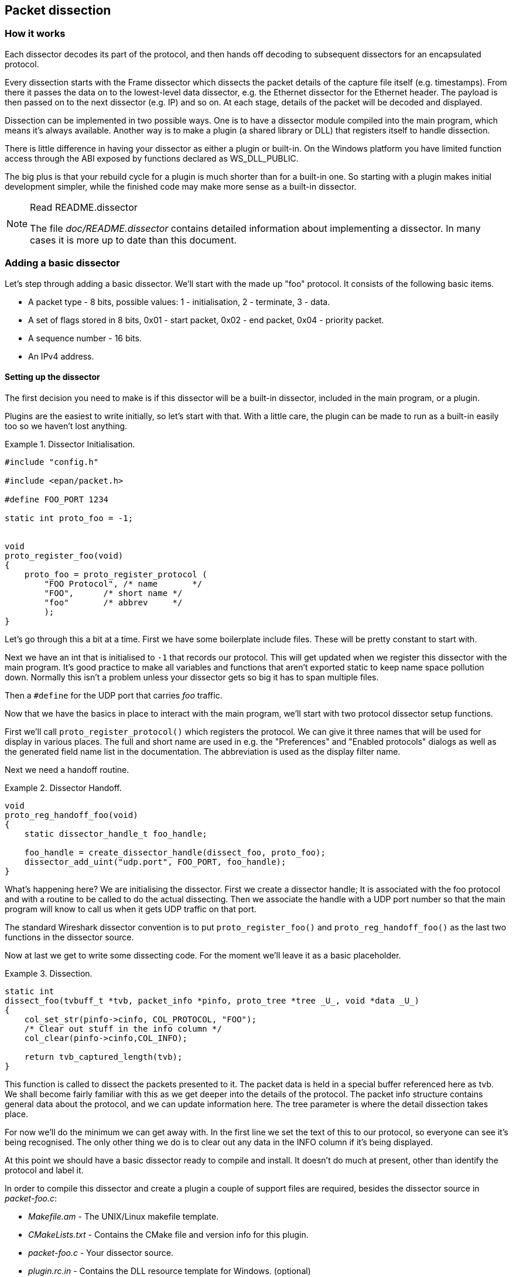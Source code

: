 // WSDG Chapter Dissection

[[ChapterDissection]]

== Packet dissection

[[ChDissectWorks]]

=== How it works

Each dissector decodes its part of the protocol, and then hands off
decoding to subsequent dissectors for an encapsulated protocol.

Every dissection starts with the Frame dissector which dissects the packet
details of the capture file itself (e.g. timestamps). From there it passes the
data on to the lowest-level data dissector, e.g. the Ethernet dissector for
the Ethernet header. The payload is then passed on to the next dissector (e.g.
IP) and so on. At each stage, details of the packet will be decoded and
displayed.

Dissection can be implemented in two possible ways. One is to have a dissector
module compiled into the main program, which means it’s always available.
Another way is to make a plugin (a shared library or DLL) that registers itself
to handle dissection.

There is little difference in having your dissector as either a plugin or
built-in. On the Windows platform you have limited function access through the
ABI exposed by functions declared as WS_DLL_PUBLIC.

The big plus is that your rebuild cycle for a plugin is much shorter than for a
built-in one. So starting with a plugin makes initial development simpler, while
the finished code may make more sense as a built-in dissector.

[NOTE]
.Read README.dissector
====
The file _doc/README.dissector_ contains detailed information about implementing
a dissector. In many cases it is more up to date than this document.
====

[[ChDissectAdd]]

=== Adding a basic dissector

Let’s step through adding a basic dissector. We'll start with the made up "foo"
protocol. It consists of the following basic items.

* A packet type - 8 bits, possible values: 1 - initialisation, 2 - terminate, 3 - data.

* A set of flags stored in 8 bits, 0x01 - start packet, 0x02 - end packet, 0x04 - priority packet.

* A sequence number - 16 bits.

* An IPv4 address.

[[ChDissectSetup]]

==== Setting up the dissector

The first decision you need to make is if this dissector will be a
built-in dissector, included in the main program, or a plugin.

Plugins are the easiest to write initially, so let’s start with that.
With a little care, the plugin can be made to run as a built-in
easily too so we haven't lost anything.

.Dissector Initialisation.
====
----
#include "config.h"

#include <epan/packet.h>

#define FOO_PORT 1234

static int proto_foo = -1;


void
proto_register_foo(void)
{
    proto_foo = proto_register_protocol (
        "FOO Protocol", /* name       */
        "FOO",      /* short name */
        "foo"       /* abbrev     */
        );
}
----
====

Let’s go through this a bit at a time. First we have some boilerplate
include files. These will be pretty constant to start with.

Next we have an int that is initialised to `-1` that records our protocol.
This will get updated when we register this dissector with the main program.
It’s good practice to make all variables and functions that aren't exported
static to keep name space pollution down. Normally this isn't a problem unless your
dissector gets so big it has to span multiple files.

Then a `#define` for the UDP port that carries _foo_ traffic.

Now that we have the basics in place to interact with the main program, we'll
start with two protocol dissector setup functions.

First we'll call `proto_register_protocol()` which registers the protocol. We
can give it three names that will be used for display in various places. The
full and short name are used in e.g. the "Preferences" and "Enabled protocols"
dialogs as well as the generated field name list in the documentation. The
abbreviation is used as the display filter name.

Next we need a handoff routine.

.Dissector Handoff.
====
----
void
proto_reg_handoff_foo(void)
{
    static dissector_handle_t foo_handle;

    foo_handle = create_dissector_handle(dissect_foo, proto_foo);
    dissector_add_uint("udp.port", FOO_PORT, foo_handle);
}
----
====

What’s happening here? We are initialising the dissector. First we create a
dissector handle; It is associated with the foo protocol and with a routine to
be called to do the actual dissecting. Then we associate the handle with a UDP
port number so that the main program will know to call us when it gets UDP
traffic on that port.

The standard Wireshark dissector convention is to put `proto_register_foo()` and
`proto_reg_handoff_foo()` as the last two functions in the dissector source.

Now at last we get to write some dissecting code. For the moment we'll
leave it as a basic placeholder.

.Dissection.
====
----
static int
dissect_foo(tvbuff_t *tvb, packet_info *pinfo, proto_tree *tree _U_, void *data _U_)
{
    col_set_str(pinfo->cinfo, COL_PROTOCOL, "FOO");
    /* Clear out stuff in the info column */
    col_clear(pinfo->cinfo,COL_INFO);

    return tvb_captured_length(tvb);
}
----
====

This function is called to dissect the packets presented to it. The packet data
is held in a special buffer referenced here as tvb. We shall become fairly
familiar with this as we get deeper into the details of the protocol. The packet
info structure contains general data about the protocol, and we can update
information here. The tree parameter is where the detail dissection takes place.

For now we'll do the minimum we can get away with. In the first line we set the
text of this to our protocol, so everyone can see it’s being recognised. The
only other thing we do is to clear out any data in the INFO column if it’s being
displayed.

At this point we should have a basic dissector ready to compile and install.
It doesn't do much at present, other than identify the protocol and label it.

In order to compile this dissector and create a plugin a couple of support files
are required, besides the dissector source in _packet-foo.c_:

* _Makefile.am_ - The UNIX/Linux makefile template.

* _CMakeLists.txt_ - Contains the CMake file and version info for this plugin.

* _packet-foo.c_ - Your dissector source.

* _plugin.rc.in_ - Contains the DLL resource template for Windows. (optional)

You can find a good example for these files in the gryphon plugin directory.
_Makefile.am_ has to be modified to reflect the relevant files and dissector
name. _CMakeLists.txt_ has to be modified with the correct
plugin name and version info, along with the relevant files to compile.
In the main top-level source directory, copy CMakeListsCustom.txt.example to
CMakeListsCustom.txt and add the path of your plugin to the list in
CUSTOM_PLUGIN_SRC_DIR.

Compile the dissector to a DLL or shared library and either run Wireshark from
the build directory as detailed in <<ChSrcRunFirstTime>> or copy the plugin
binary into the plugin directory of your Wireshark installation and run that.

[[ChDissectDetails]]

==== Dissecting the details of the protocol

Now that we have our basic dissector up and running, let’s do something with it.
The simplest thing to do to start with is to just label the payload.
This will allow us to set up some of the parts we will need.

The first thing we will do is to build a subtree to decode our results into.
This helps to keep things looking nice in the detailed display.

.Plugin Packet Dissection.
====
----
static int
dissect_foo(tvbuff_t *tvb, packet_info *pinfo, proto_tree *tree, void *data _U_)
{

    col_set_str(pinfo->cinfo, COL_PROTOCOL, "FOO");
    /* Clear out stuff in the info column */
    col_clear(pinfo->cinfo,COL_INFO);

    proto_item *ti = proto_tree_add_item(tree, proto_foo, tvb, 0, -1, ENC_NA);

    return tvb_captured_length(tvb);
}
----
====

What we're doing here is adding a subtree to the dissection.
This subtree will hold all the details of this protocol and so not clutter
up the display when not required.

We are also marking the area of data that is being consumed by this
protocol. In our case it’s all that has been passed to us, as we're assuming
this protocol does not encapsulate another.
Therefore, we add the new tree node with `proto_tree_add_item()`,
adding it to the passed in tree, label it with the protocol, use the passed in
tvb buffer as the data, and consume from 0 to the end (-1) of this data.
ENC_NA ("not applicable") is specified as the "encoding" parameter.

After this change, there should be a label in the detailed display for the protocol,
and selecting this will highlight the remaining contents of the packet.

Now let’s go to the next step and add some protocol dissection. For this step
we'll need to construct a couple of tables that help with dissection. This needs
some additions to the `proto_register_foo()` function shown previously.

Two statically allocated arrays are added at the beginning of
`proto_register_foo()`. The arrays are then registered after the call to
`proto_register_protocol()`.

.Registering data structures.
====
----
void
proto_register_foo(void)
{
    static hf_register_info hf[] = {
        { &hf_foo_pdu_type,
            { "FOO PDU Type", "foo.type",
            FT_UINT8, BASE_DEC,
            NULL, 0x0,
            NULL, HFILL }
        }
    };

    /* Setup protocol subtree array */
    static gint *ett[] = {
        &ett_foo
    };

    proto_foo = proto_register_protocol (
        "FOO Protocol", /* name       */
        "FOO",      /* short name */
        "foo"       /* abbrev     */
        );

    proto_register_field_array(proto_foo, hf, array_length(hf));
    proto_register_subtree_array(ett, array_length(ett));
}
----
====

The variables `hf_foo_pdu_type` and `ett_foo` also need to be declared somewhere near the top of the file.

.Dissector data structure globals.
====
----
static int hf_foo_pdu_type = -1;

static gint ett_foo = -1;
----
====

Now we can enhance the protocol display with some detail.

.Dissector starting to dissect the packets.
====
----
    proto_item *ti = proto_tree_add_item(tree, proto_foo, tvb, 0, -1, ENC_NA);
    proto_tree *foo_tree = proto_item_add_subtree(ti, ett_foo);
    proto_tree_add_item(foo_tree, hf_foo_pdu_type, tvb, 0, 1, ENC_BIG_ENDIAN);
----
====

Now the dissection is starting to look more interesting. We have picked apart
our first bit of the protocol. One byte of data at the start of the packet
that defines the packet type for foo protocol.

The `proto_item_add_subtree()` call has added a child node
to the protocol tree which is where we will do our detail dissection.
The expansion of this node is controlled by the `ett_foo`
variable. This remembers if the node should be expanded or not as you move
between packets. All subsequent dissection will be added to this tree,
as you can see from the next call.
A call to `proto_tree_add_item()` in the foo_tree,
this time using the `hf_foo_pdu_type` to control the formatting
of the item. The pdu type is one byte of data, starting at 0. We assume it is
in network order (also called big endian), so that is why we use `ENC_BIG_ENDIAN`.
For a 1-byte quantity, there is no order issue, but it is good practice to
make this the same as any multibyte fields that may be present, and as we will
see in the next section, this particular protocol uses network order.

If we look in detail at the `hf_foo_pdu_type` declaration in
the static array we can see the details of the definition.

* _hf_foo_pdu_type_ - The index for this node.

* _FOO PDU Type_ - The label for this item.

* _foo.type_ - This is the filter string. It enables us to type constructs such
as `foo.type=1` into the filter box.

* _FT_UINT8_ - This specifies this item is an 8bit unsigned integer.
This tallies with our call above where we tell it to only look at one byte.

* _BASE_DEC_ - For an integer type, this tells it to be printed as a decimal
number. It could be hexadecimal (BASE_HEX) or octal (BASE_OCT) if that made more sense.

We'll ignore the rest of the structure for now.

If you install this plugin and try it out, you'll see something that begins to look
useful.

Now let’s finish off dissecting the simple protocol. We need to add a few
more variables to the hfarray, and a couple more procedure calls.

.Wrapping up the packet dissection.
====
----
...
static int hf_foo_flags = -1;
static int hf_foo_sequenceno = -1;
static int hf_foo_initialip = -1;
...

static int
dissect_foo(tvbuff_t *tvb, packet_info *pinfo, proto_tree *tree, void *data _U_)
{
    gint offset = 0;

    ...
    proto_item *ti = proto_tree_add_item(tree, proto_foo, tvb, 0, -1, ENC_NA);
    proto_tree *foo_tree = proto_item_add_subtree(ti, ett_foo);
    proto_tree_add_item(foo_tree, hf_foo_pdu_type, tvb, offset, 1, ENC_BIG_ENDIAN);
    offset += 1;
    proto_tree_add_item(foo_tree, hf_foo_flags, tvb, offset, 1, ENC_BIG_ENDIAN);
    offset += 1;
    proto_tree_add_item(foo_tree, hf_foo_sequenceno, tvb, offset, 2, ENC_BIG_ENDIAN);
    offset += 2;
    proto_tree_add_item(foo_tree, hf_foo_initialip, tvb, offset, 4, ENC_BIG_ENDIAN);
    offset += 4;
    ...

    return tvb_captured_length(tvb);
}

void
proto_register_foo(void) {
    ...
        ...
        { &hf_foo_flags,
            { "FOO PDU Flags", "foo.flags",
            FT_UINT8, BASE_HEX,
            NULL, 0x0,
            NULL, HFILL }
        },
        { &hf_foo_sequenceno,
            { "FOO PDU Sequence Number", "foo.seqn",
            FT_UINT16, BASE_DEC,
            NULL, 0x0,
            NULL, HFILL }
        },
        { &hf_foo_initialip,
            { "FOO PDU Initial IP", "foo.initialip",
            FT_IPv4, BASE_NONE,
            NULL, 0x0,
            NULL, HFILL }
        },
        ...
    ...
}
...
----
====

This dissects all the bits of this simple hypothetical protocol. We've
introduced a new variable offsetinto the mix to help keep track of where we are
in the packet dissection. With these extra bits in place, the whole protocol is
now dissected.

==== Improving the dissection information

We can certainly improve the display of the protocol with a bit of extra data.
The first step is to add some text labels. Let’s start by labeling the packet
types. There is some useful support for this sort of thing by adding a couple of
extra things. First we add a simple table of type to name.


.Naming the packet types.
====
----
static const value_string packettypenames[] = {
    { 1, "Initialise" },
    { 2, "Terminate" },
    { 3, "Data" },
    { 0, NULL }
};
----
====

This is a handy data structure that can be used to look up a name for a value.
There are routines to directly access this lookup table, but we don't need to
do that, as the support code already has that added in. We just have to give
these details to the appropriate part of the data, using the `VALS` macro.

.Adding Names to the protocol.
====
----
   { &hf_foo_pdu_type,
        { "FOO PDU Type", "foo.type",
        FT_UINT8, BASE_DEC,
        VALS(packettypenames), 0x0,
        NULL, HFILL }
    }
----
====

This helps in deciphering the packets, and we can do a similar thing for the
flags structure. For this we need to add some more data to the table though.

.Adding Flags to the protocol.
====
----
#define FOO_START_FLAG      0x01
#define FOO_END_FLAG        0x02
#define FOO_PRIORITY_FLAG   0x04

static int hf_foo_startflag = -1;
static int hf_foo_endflag = -1;
static int hf_foo_priorityflag = -1;

static int
dissect_foo(tvbuff_t *tvb, packet_info *pinfo, proto_tree *tree, void *data _U_)
{
    ...
        ...
        static const int* bits[] = {
            &hf_foo_startflag,
            &hf_foo_endflag,
            &hf_foo_priorityflag
        };

        proto_tree_add_bitmask(foo_tree, tvb, offset, hf_foo_flags, ett_foo, bits, ENC_BIG_ENDIAN);
        offset += 1;
        ...
    ...
    return tvb_captured_length(tvb);
}

void
proto_register_foo(void) {
    ...
        ...
        { &hf_foo_startflag,
            { "FOO PDU Start Flags", "foo.flags.start",
            FT_BOOLEAN, 8,
            NULL, FOO_START_FLAG,
            NULL, HFILL }
        },
        { &hf_foo_endflag,
            { "FOO PDU End Flags", "foo.flags.end",
            FT_BOOLEAN, 8,
            NULL, FOO_END_FLAG,
            NULL, HFILL }
        },
        { &hf_foo_priorityflag,
            { "FOO PDU Priority Flags", "foo.flags.priority",
            FT_BOOLEAN, 8,
            NULL, FOO_PRIORITY_FLAG,
            NULL, HFILL }
        },
        ...
    ...
}
...
----
====

Some things to note here. For the flags, as each bit is a different flag, we use
the type `FT_BOOLEAN`, as the flag is either on or off. Second, we include the flag
mask in the 7th field of the data, which allows the system to mask the relevant bit.
We've also changed the 5th field to 8, to indicate that we are looking at an 8 bit
quantity when the flags are extracted. Then finally we add the extra constructs
to the dissection routine.

This is starting to look fairly full featured now, but there are a couple of
other things we can do to make things look even more pretty. At the moment our
dissection shows the packets as "Foo Protocol" which whilst correct is a little
uninformative. We can enhance this by adding a little more detail. First, let’s
get hold of the actual value of the protocol type. We can use the handy function
`tvb_get_guint8()` to do this. With this value in hand, there are a couple of
things we can do. First we can set the INFO column of the non-detailed view to
show what sort of PDU it is - which is extremely helpful when looking at
protocol traces. Second, we can also display this information in the dissection
window.

.Enhancing the display.
====
----
static int
dissect_foo(tvbuff_t *tvb, packet_info *pinfo, proto_tree *tree, void *data _U_)
{
    gint offset = 0;
    guint8 packet_type = tvb_get_guint8(tvb, 0);

    col_set_str(pinfo->cinfo, COL_PROTOCOL, "FOO");
    /* Clear out stuff in the info column */
    col_clear(pinfo->cinfo,COL_INFO);
    col_add_fstr(pinfo->cinfo, COL_INFO, "Type %s",
             val_to_str(packet_type, packettypenames, "Unknown (0x%02x)"));

    proto_item *ti = proto_tree_add_item(tree, proto_foo, tvb, 0, -1, ENC_NA);
    proto_item_append_text(ti, ", Type %s",
        val_to_str(packet_type, packettypenames, "Unknown (0x%02x)"));
    proto_tree *foo_tree = proto_item_add_subtree(ti, ett_foo);
    proto_tree_add_item(foo_tree, hf_foo_pdu_type, tvb, offset, 1, ENC_BIG_ENDIAN);
    offset += 1;

    return tvb_captured_length(tvb);
}
----
====

So here, after grabbing the value of the first 8 bits, we use it with one of the
built-in utility routines `val_to_str()`, to lookup the value. If the value
isn't found we provide a fallback which just prints the value in hex. We use
this twice, once in the INFO field of the columns -- if it’s displayed, and
similarly we append this data to the base of our dissecting tree.

[[ChDissectTransformed]]

=== How to handle transformed data

Some protocols do clever things with data. They might possibly
encrypt the data, or compress data, or part of it. If you know
how these steps are taken it is possible to reverse them within the
dissector.

As encryption can be tricky, let’s consider the case of compression.
These techniques can also work for other transformations of data,
where some step is required before the data can be examined.

What basically needs to happen here, is to identify the data that needs
conversion, take that data and transform it into a new stream, and then call a
dissector on it. Often this needs to be done "on-the-fly" based on clues in the
packet. Sometimes this needs to be used in conjunction with other techniques,
such as packet reassembly. The following shows a technique to achieve this
effect.

.Decompressing data packets for dissection.
====
----
    guint8 flags = tvb_get_guint8(tvb, offset);
    offset ++;
    if (flags & FLAG_COMPRESSED) { /* the remainder of the packet is compressed */
        guint16 orig_size = tvb_get_ntohs(tvb, offset);
        guchar *decompressed_buffer = (guchar*)wmem_alloc(pinfo->pool, orig_size);
        offset += 2;
        decompress_packet(tvb_get_ptr(tvb, offset, -1),
                tvb_captured_length_remaining(tvb, offset),
                decompressed_buffer, orig_size);
        /* Now re-setup the tvb buffer to have the new data */
        next_tvb = tvb_new_child_real_data(tvb, decompressed_buffer, orig_size, orig_size);
        add_new_data_source(pinfo, next_tvb, "Decompressed Data");
    } else {
        next_tvb = tvb_new_subset_remaining(tvb, offset);
    }
    offset = 0;
    /* process next_tvb from here on */
----
====

The first steps here are to recognise the compression. In this case a flag byte
alerts us to the fact the remainder of the packet is compressed. Next we
retrieve the original size of the packet, which in this case is conveniently
within the protocol. If it’s not, it may be part of the compression routine to
work it out for you, in which case the logic would be different.

So armed with the size, a buffer is allocated to receive the uncompressed data
using `wmem_alloc()` in pinfo->pool memory, and the packet is decompressed into
it. The `tvb_get_ptr()` function is useful to get a pointer to the raw data of
the packet from the offset onwards. In this case the decompression routine also
needs to know the length, which is given by the
`tvb_captured_length_remaining()` function.

Next we build a new tvb buffer from this data, using the
`tvb_new_child_real_data()` call. This data is a child of our original data, so
calling this function also acknowledges that. No need to call
`tvb_set_free_cb()` as the pinfo->pool was used (the memory block will be
automatically freed when the pinfo pool lifetime expires). Finally we add this
tvb as a new data source, so that the detailed display can show the
decompressed bytes as well as the original.

After this has been set up the remainder of the dissector can dissect the buffer
next_tvb, as it’s a new buffer the offset needs to be 0 as we start again from
the beginning of this buffer. To make the rest of the dissector work regardless
of whether compression was involved or not, in the case that compression was not
signaled, we use `tvb_new_subset_remaining()` to deliver us a new buffer based
on the old one but starting at the current offset, and extending to the end.
This makes dissecting the packet from this point on exactly the same regardless
of compression.

[[ChDissectReassemble]]

=== How to reassemble split packets

Some protocols have times when they have to split a large packet across
multiple other packets. In this case the dissection can't be carried out correctly
until you have all the data. The first packet doesn't have enough data,
and the subsequent packets don't have the expect format.
To dissect these packets you need to wait until all the parts have
arrived and then start the dissection.

The following sections will guide you through two common cases. For a
description of all possible functions, structures and parameters, see
_epan/reassemble.h_.

[[ChDissectReassembleUdp]]

==== How to reassemble split UDP packets

As an example, let’s examine a protocol that is layered on top of UDP that
splits up its own data stream. If a packet is bigger than some given size, it
will be split into chunks, and somehow signaled within its protocol.

To deal with such streams, we need several things to trigger from. We need to
know that this packet is part of a multi-packet sequence. We need to know how
many packets are in the sequence. We also need to know when we have all the
packets.

For this example we'll assume there is a simple in-protocol signaling mechanism
to give details. A flag byte that signals the presence of a multi-packet
sequence and also the last packet, followed by an ID of the sequence and a
packet sequence number.

----
msg_pkt ::= SEQUENCE {
    .....
    flags ::= SEQUENCE {
        fragment    BOOLEAN,
        last_fragment   BOOLEAN,
    .....
    }
    msg_id  INTEGER(0..65535),
    frag_id INTEGER(0..65535),
    .....
}
----

.Reassembling fragments - Part 1
====
----
#include <epan/reassemble.h>
   ...
save_fragmented = pinfo->fragmented;
flags = tvb_get_guint8(tvb, offset); offset++;
if (flags & FL_FRAGMENT) { /* fragmented */
    tvbuff_t* new_tvb = NULL;
    fragment_data *frag_msg = NULL;
    guint16 msg_seqid = tvb_get_ntohs(tvb, offset); offset += 2;
    guint16 msg_num = tvb_get_ntohs(tvb, offset); offset += 2;

    pinfo->fragmented = TRUE;
    frag_msg = fragment_add_seq_check(msg_reassembly_table,
        tvb, offset, pinfo,
        msg_seqid, NULL, /* ID for fragments belonging together */
        msg_num, /* fragment sequence number */
        tvb_captured_length_remaining(tvb, offset), /* fragment length - to the end */
        flags & FL_FRAG_LAST); /* More fragments? */
----
====

We start by saving the fragmented state of this packet, so we can restore it
later. Next comes some protocol specific stuff, to dig the fragment data out of
the stream if it’s present. Having decided it is present, we let the function
`fragment_add_seq_check()` do its work. We need to provide this with a certain
amount of parameters:

* The `msg_reassembly_table` table is for bookkeeping and is described later.

* The tvb buffer we are dissecting.

* The offset where the partial packet starts.

* The provided packet info.

* The sequence number of the fragment stream. There may be several streams of
  fragments in flight, and this is used to key the relevant one to be used for
  reassembly.

* Optional additional data for identifying the fragment. Can be set to `NULL`
  (as is done in the example) for most dissectors.

* msg_num is the packet number within the sequence.

* The length here is specified as the rest of the tvb as we want the rest of the packet data.

* Finally a parameter that signals if this is the last fragment or not. This
  might be a flag as in this case, or there may be a counter in the protocol.

.Reassembling fragments part 2
====
----
    new_tvb = process_reassembled_data(tvb, offset, pinfo,
        "Reassembled Message", frag_msg, &msg_frag_items,
        NULL, msg_tree);

    if (frag_msg) { /* Reassembled */
        col_append_str(pinfo->cinfo, COL_INFO,
                " (Message Reassembled)");
    } else { /* Not last packet of reassembled Short Message */
        col_append_fstr(pinfo->cinfo, COL_INFO,
                " (Message fragment %u)", msg_num);
    }

    if (new_tvb) { /* take it all */
        next_tvb = new_tvb;
    } else { /* make a new subset */
        next_tvb = tvb_new_subset_remaining(tvb, offset);
    }
}
else { /* Not fragmented */
    next_tvb = tvb_new_subset_remaining(tvb, offset);
}

.....
pinfo->fragmented = save_fragmented;
----
====

Having passed the fragment data to the reassembly handler, we can now check if
we have the whole message. If there is enough information, this routine will
return the newly reassembled data buffer.

After that, we add a couple of informative messages to the display to show that
this is part of a sequence. Then a bit of manipulation of the buffers and the
dissection can proceed. Normally you will probably not bother dissecting further
unless the fragments have been reassembled as there won't be much to find.
Sometimes the first packet in the sequence can be partially decoded though if
you wish.

Now the mysterious data we passed into the `fragment_add_seq_check()`.

.Reassembling fragments - Initialisation
====
----
static reassembly_table reassembly_table;

static void
proto_register_msg(void)
{
    reassembly_table_register(&msg_reassemble_table,
        &addresses_ports_reassembly_table_functions);
}
----
====

First a `reassembly_table` structure is declared and initialised in the protocol
initialisation routine. The second parameter specifies the functions that should
be used for identifying fragments. We will use
`addresses_ports_reassembly_table_functions` in order to identify fragments by
the given sequence number (`msg_seqid`), the source and destination addresses
and ports from the packet.

Following that, a `fragment_items` structure is allocated and filled in with a
series of ett items, hf data items, and a string tag. The ett and hf values
should be included in the relevant tables like all the other variables your
protocol may use. The hf variables need to be placed in the structure something
like the following. Of course the names may need to be adjusted.

.Reassembling fragments - Data
====
----
...
static int hf_msg_fragments = -1;
static int hf_msg_fragment = -1;
static int hf_msg_fragment_overlap = -1;
static int hf_msg_fragment_overlap_conflicts = -1;
static int hf_msg_fragment_multiple_tails = -1;
static int hf_msg_fragment_too_long_fragment = -1;
static int hf_msg_fragment_error = -1;
static int hf_msg_fragment_count = -1;
static int hf_msg_reassembled_in = -1;
static int hf_msg_reassembled_length = -1;
...
static gint ett_msg_fragment = -1;
static gint ett_msg_fragments = -1;
...
static const fragment_items msg_frag_items = {
    /* Fragment subtrees */
    &ett_msg_fragment,
    &ett_msg_fragments,
    /* Fragment fields */
    &hf_msg_fragments,
    &hf_msg_fragment,
    &hf_msg_fragment_overlap,
    &hf_msg_fragment_overlap_conflicts,
    &hf_msg_fragment_multiple_tails,
    &hf_msg_fragment_too_long_fragment,
    &hf_msg_fragment_error,
    &hf_msg_fragment_count,
    /* Reassembled in field */
    &hf_msg_reassembled_in,
    /* Reassembled length field */
    &hf_msg_reassembled_length,
    /* Tag */
    "Message fragments"
};
...
static hf_register_info hf[] =
{
...
{&hf_msg_fragments,
    {"Message fragments", "msg.fragments",
    FT_NONE, BASE_NONE, NULL, 0x00, NULL, HFILL } },
{&hf_msg_fragment,
    {"Message fragment", "msg.fragment",
    FT_FRAMENUM, BASE_NONE, NULL, 0x00, NULL, HFILL } },
{&hf_msg_fragment_overlap,
    {"Message fragment overlap", "msg.fragment.overlap",
    FT_BOOLEAN, 0, NULL, 0x00, NULL, HFILL } },
{&hf_msg_fragment_overlap_conflicts,
    {"Message fragment overlapping with conflicting data",
    "msg.fragment.overlap.conflicts",
    FT_BOOLEAN, 0, NULL, 0x00, NULL, HFILL } },
{&hf_msg_fragment_multiple_tails,
    {"Message has multiple tail fragments",
    "msg.fragment.multiple_tails",
    FT_BOOLEAN, 0, NULL, 0x00, NULL, HFILL } },
{&hf_msg_fragment_too_long_fragment,
    {"Message fragment too long", "msg.fragment.too_long_fragment",
    FT_BOOLEAN, 0, NULL, 0x00, NULL, HFILL } },
{&hf_msg_fragment_error,
    {"Message defragmentation error", "msg.fragment.error",
    FT_FRAMENUM, BASE_NONE, NULL, 0x00, NULL, HFILL } },
{&hf_msg_fragment_count,
    {"Message fragment count", "msg.fragment.count",
    FT_UINT32, BASE_DEC, NULL, 0x00, NULL, HFILL } },
{&hf_msg_reassembled_in,
    {"Reassembled in", "msg.reassembled.in",
    FT_FRAMENUM, BASE_NONE, NULL, 0x00, NULL, HFILL } },
{&hf_msg_reassembled_length,
    {"Reassembled length", "msg.reassembled.length",
    FT_UINT32, BASE_DEC, NULL, 0x00, NULL, HFILL } },
...
static gint *ett[] =
{
...
&ett_msg_fragment,
&ett_msg_fragments
...
----
====

These hf variables are used internally within the reassembly routines to make
useful links, and to add data to the dissection. It produces links from one
packet to another, such as a partial packet having a link to the fully
reassembled packet. Likewise there are back pointers to the individual packets
from the reassembled one. The other variables are used for flagging up errors.

[[TcpDissectPdus]]

==== How to reassemble split TCP Packets

A dissector gets a `tvbuff_t` pointer which holds the payload
of a TCP packet. This payload contains the header and data
of your application layer protocol.

When dissecting an application layer protocol you cannot assume
that each TCP packet contains exactly one application layer message.
One application layer message can be split into several TCP packets.

You also cannot assume that a TCP packet contains only one application layer message
and that the message header is at the start of your TCP payload.
More than one messages can be transmitted in one TCP packet,
so that a message can start at an arbitrary position.

This sounds complicated, but there is a simple solution.
`tcp_dissect_pdus()` does all this tcp packet reassembling for you.
This function is implemented in _epan/dissectors/packet-tcp.h_.

.Reassembling TCP fragments
====
----
#include "config.h"

#include <epan/packet.h>
#include <epan/prefs.h>
#include "packet-tcp.h"

...

#define FRAME_HEADER_LEN 8

/* This method dissects fully reassembled messages */
static int
dissect_foo_message(tvbuff_t *tvb, packet_info *pinfo _U_, proto_tree *tree _U_, void *data _U_)
{
    /* TODO: implement your dissecting code */
    return tvb_captured_length(tvb);
}

/* determine PDU length of protocol foo */
static guint
get_foo_message_len(packet_info *pinfo _U_, tvbuff_t *tvb, int offset, void *data _U_)
{
    /* TODO: change this to your needs */
    return (guint)tvb_get_ntohl(tvb, offset+4); /* e.g. length is at offset 4 */
}

/* The main dissecting routine */
static int
dissect_foo(tvbuff_t *tvb, packet_info *pinfo, proto_tree *tree, void *data)
{
    tcp_dissect_pdus(tvb, pinfo, tree, TRUE, FRAME_HEADER_LEN,
                     get_foo_message_len, dissect_foo_message, data);
    return tvb_captured_length(tvb);
}

...
----
====

As you can see this is really simple. Just call `tcp_dissect_pdus()` in your
main dissection routine and move you message parsing code into another function.
This function gets called whenever a message has been reassembled.

The parameters tvb, pinfo, tree and data are just handed over to
`tcp_dissect_pdus()`. The 4th parameter is a flag to indicate if the data should
be reassembled or not. This could be set according to a dissector preference as
well. Parameter 5 indicates how much data has at least to be available to be
able to determine the length of the foo message. Parameter 6 is a function
pointer to a method that returns this length. It gets called when at least the
number of bytes given in the previous parameter is available. Parameter 7 is a
function pointer to your real message dissector. Parameter 8 is the data
passed in from parent dissector.

Protocols which need more data before the message length can be determined can
return zero. Other values smaller than the fixed length will result in an
exception.

[[ChDissectTap]]

=== How to tap protocols

Adding a Tap interface to a protocol allows it to do some useful things.
In particular you can produce protocol statistics from the tap interface.

A tap is basically a way of allowing other items to see what’s happening as
a protocol is dissected. A tap is registered with the main program, and
then called on each dissection. Some arbitrary protocol specific data
is provided with the routine that can be used.

To create a tap, you first need to register a tap. A tap is registered with an
integer handle, and registered with the routine `register_tap()`. This takes a
string name with which to find it again.

.Initialising a tap
====
----
#include <epan/packet.h>
#include <epan/tap.h>

static int foo_tap = -1;

struct FooTap {
    gint packet_type;
    gint priority;
       ...
};

void proto_register_foo(void)
{
       ...
    foo_tap = register_tap("foo");
----
====

Whilst you can program a tap without protocol specific data, it is generally not
very useful. Therefore it’s a good idea to declare a structure that can be
passed through the tap. This needs to be a static structure as it will be used
after the dissection routine has returned. It’s generally best to pick out some
generic parts of the protocol you are dissecting into the tap data. A packet
type, a priority or a status code maybe. The structure really needs to be
included in a header file so that it can be included by other components that
want to listen in to the tap.

Once you have these defined, it’s simply a case of populating the protocol
specific structure and then calling `tap_queue_packet`, probably as the last part
of the dissector.

.Calling a protocol tap
====
----
static int
dissect_foo(tvbuff_t *tvb, packet_info *pinfo, proto_tree *tree, void *data _U_)
{
       ...
    fooinfo = wmem_alloc(wmem_packet_scope(), sizeof(struct FooTap));
    fooinfo->packet_type = tvb_get_guint8(tvb, 0);
    fooinfo->priority = tvb_get_ntohs(tvb, 8);
       ...
    tap_queue_packet(foo_tap, pinfo, fooinfo);

    return tvb_captured_length(tvb);
}
----
====

This now enables those interested parties to listen in on the details
of this protocol conversation.

[[ChDissectStats]]

=== How to produce protocol stats

Given that you have a tap interface for the protocol, you can use this
to produce some interesting statistics (well presumably interesting!) from
protocol traces.

This can be done in a separate plugin, or in the same plugin that is
doing the dissection. The latter scheme is better, as the tap and stats
module typically rely on sharing protocol specific data, which might get out
of step between two different plugins.

Here is a mechanism to produce statistics from the above TAP interface.

.Initialising a stats interface
====
----
/* register all http trees */
static void register_foo_stat_trees(void) {
    stats_tree_register_plugin("foo", "foo", "Foo/Packet Types", 0,
        foo_stats_tree_packet, foo_stats_tree_init, NULL);
}

WS_DLL_PUBLIC_DEF void plugin_register_tap_listener(void)
{
    register_foo_stat_trees();
}
----
====

Working from the bottom up, first the plugin interface entry point is defined,
`plugin_register_tap_listener()`. This simply calls the initialisation function
`register_foo_stat_trees()`.

This in turn calls the `stats_tree_register_plugin()` function, which takes three
strings, an integer, and three callback functions.

. This is the tap name that is registered.

. An abbreviation of the stats name.

. The name of the stats module. A “/” character can be used to make sub menus.

. Flags for per-packet callback

. The function that will called to generate the stats.

. A function that can be called to initialise the stats data.

. A function that will be called to clean up the stats data.

In this case we only need the first two functions, as there is nothing specific to clean up.

.Initialising a stats session
====
----
static const guint8* st_str_packets = "Total Packets";
static const guint8* st_str_packet_types = "FOO Packet Types";
static int st_node_packets = -1;
static int st_node_packet_types = -1;

static void foo_stats_tree_init(stats_tree* st)
{
    st_node_packets = stats_tree_create_node(st, st_str_packets, 0, TRUE);
    st_node_packet_types = stats_tree_create_pivot(st, st_str_packet_types, st_node_packets);
}
----
====

In this case we create a new tree node, to handle the total packets,
and as a child of that we create a pivot table to handle the stats about
different packet types.


.Generating the stats
====
----
static int foo_stats_tree_packet(stats_tree* st, packet_info* pinfo, epan_dissect_t* edt, const void* p)
{
    struct FooTap *pi = (struct FooTap *)p;
    tick_stat_node(st, st_str_packets, 0, FALSE);
    stats_tree_tick_pivot(st, st_node_packet_types,
            val_to_str(pi->packet_type, msgtypevalues, "Unknown packet type (%d)"));
    return 1;
}
----
====

In this case the processing of the stats is quite simple. First we call the
`tick_stat_node` for the `st_str_packets` packet node, to count packets. Then a
call to `stats_tree_tick_pivot()` on the `st_node_packet_types` subtree allows
us to record statistics by packet type.

[[ChDissectConversation]]

=== How to use conversations

Some info about how to use conversations in a dissector can be found in the file
_doc/README.dissector_, chapter 2.2.

[[ChDissectIdl2wrs]]

=== __idl2wrs__: Creating dissectors from CORBA IDL files

Many of Wireshark’s dissectors are automatically generated. This section shows
how to generate one from a CORBA IDL file.

==== What is it?

As you have probably guessed from the name, `idl2wrs` takes a user specified IDL
file and attempts to build a dissector that can decode the IDL traffic over
GIOP. The resulting file is “C” code, that should compile okay as a Wireshark
dissector.

`idl2wrs` parses the data struct given to it by the `omniidl` compiler,
and using the GIOP API available in packet-giop.[ch], generates get_CDR_xxx
calls to decode the CORBA traffic on the wire.

It consists of 4 main files.

_README.idl2wrs_::
This document

_$$wireshark_be.py$$_::
The main compiler backend

_$$wireshark_gen.py$$_::
A helper class, that generates the C code.

_idl2wrs_::
A simple shell script wrapper that the end user should use to generate the
dissector from the IDL file(s).

==== Why do this?

It is important to understand what CORBA traffic looks like over GIOP/IIOP, and
to help build a tool that can assist in troubleshooting CORBA interworking. This
was especially the case after seeing a lot of discussions about how particular
IDL types are represented inside an octet stream.

I have also had comments/feedback that this tool would be good for say a CORBA
class when teaching students what CORBA traffic looks like ``on the wire''.

It is also COOL to work on a great Open Source project such as the case with
“Wireshark” ({wireshark-main-url})


==== How to use idl2wrs

To use the idl2wrs to generate Wireshark dissectors, you need the following:

* Python must be installed.  See link:http://python.org/[]

* `omniidl` from the omniORB package must be available. See link:http://omniorb.sourceforge.net/[]

* Of course you need Wireshark installed to compile the code and tweak it if
required. idl2wrs is part of the standard Wireshark distribution

To use idl2wrs to generate an Wireshark dissector from an idl file use the following procedure:

* To write the C code to stdout.
+
--
----
$ idl2wrs <your_file.idl>
----

e.g.:

----
$ idl2wrs echo.idl
----
--

* To write to a file, just redirect the output.
+
--
----
$ idl2wrs echo.idl > packet-test-idl.c
----

You may wish to comment out the register_giop_user_module() code and that will
leave you with heuristic dissection.

If you don't want to use the shell script wrapper, then try steps 3 or 4 instead.
--

* To write the C code to stdout.
+
--
----
$ omniidl  -p ./ -b wireshark_be <your file.idl>
----

e.g.:

----
$ omniidl  -p ./ -b wireshark_be echo.idl
----
--

* To write to a file, just redirect the output.
+
--
----
$ omniidl  -p ./ -b wireshark_be echo.idl > packet-test-idl.c
----

You may wish to comment out the register_giop_user_module() code and that will
leave you with heuristic dissection.
--

* Copy the resulting C code to subdirectory epan/dissectors/ inside your
Wireshark source directory.
+
--
----
$ cp packet-test-idl.c /dir/where/wireshark/lives/epan/dissectors/
----

The new dissector has to be added to Makefile.am in the same directory. Look
for the declaration CLEAN_DISSECTOR_SRC and add the new dissector there. For
example,

----
CLEAN_DISSECTOR_SRC = \
        packet-2dparityfec.c    \
        packet-3com-njack.c     \
        ...
----

becomes

----
CLEAN_DISSECTOR_SRC = \
        packet-test-idl.c       \
        packet-2dparityfec.c    \
        packet-3com-njack.c     \
        ...
----
--

For the next steps, go up to the top of your Wireshark source directory.

* Run configure
+
--
----
$ ./configure (or ./autogen.sh)
----
--

* Compile the code
+
--
----
$ make
----
--

* Good Luck !!

==== TODO

* Exception code not generated  (yet), but can be added manually.

* Enums not converted to symbolic values (yet), but can be added manually.

* Add command line options etc

* More I am sure :-)

==== Limitations

See the TODO list inside _packet-giop.c_

==== Notes

The `-p ./` option passed to omniidl indicates that the wireshark_be.py and
wireshark_gen.py are residing in the current directory. This may need tweaking
if you place these files somewhere else.

If it complains about being unable to find some modules (e.g. tempfile.py), you
may want to check if PYTHONPATH is set correctly. On my Linux box, it is
PYTHONPATH=/usr/lib/python2.4/


// End of WSDG Chapter Dissection
